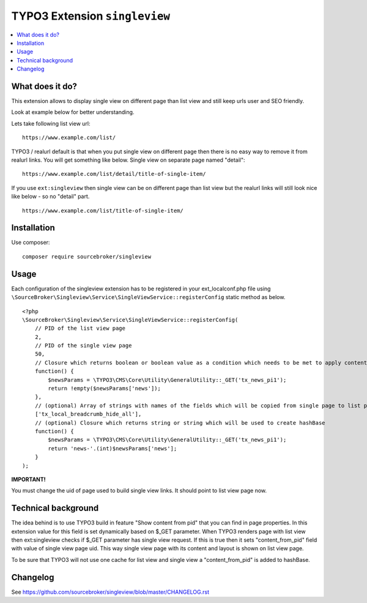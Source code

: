 TYPO3 Extension ``singleview``
#############################

  .. image:: https://styleci.io/repos/115010338/shield?branch=master
    :target: https://styleci.io/repos/115010338

  .. image:: https://poser.pugx.org/sourcebroker/singleview/v/stable
    :target: https://packagist.org/packages/sourcebroker/singleview

  .. image:: https://poser.pugx.org/sourcebroker/singleview/license
    :target: https://packagist.org/packages/sourcebroker/singleview

.. contents:: :local:


What does it do?
****************

This extension allows to display single view on different page than list view and still keep urls user and SEO friendly.

Look at example below for better understanding.

Lets take following list view url:

::

  https://www.example.com/list/

TYPO3 / realurl default is that when you put single view on different page then there is no easy way to remove it from
realurl links. You will get something like below. Single view on separate page named "detail":

::

  https://www.example.com/list/detail/title-of-single-item/

If you use ``ext:singleview`` then single view can be on different page than list view but the realurl links will still
look nice like below - so no "detail" part.

::

  https://www.example.com/list/title-of-single-item/


Installation
************

Use composer:

::

  composer require sourcebroker/singleview

Usage
*****

Each configuration of the singleview extension has to be registered in your ext_localconf.php file using
``\SourceBroker\Singleview\Service\SingleViewService::registerConfig`` static method as below.

::

    <?php
    \SourceBroker\Singleview\Service\SingleViewService::registerConfig(
        // PID of the list view page
        2, 
        // PID of the single view page
        50,
        // Closure which returns boolean or boolean value as a condition which needs to be met to apply content_from_pid replacement
        function() {
            $newsParams = \TYPO3\CMS\Core\Utility\GeneralUtility::_GET('tx_news_pi1');
            return !empty($newsParams['news']);
        },
        // (optional) Array of strings with names of the fields which will be copied from single page to list page
        ['tx_local_breadcrumb_hide_all'],
        // (optional) Closure which returns string or string which will be used to create hashBase
        function() {
            $newsParams = \TYPO3\CMS\Core\Utility\GeneralUtility::_GET('tx_news_pi1');
            return 'news-'.(int)$newsParams['news'];
        }
    );


**IMPORTANT!**

You must change the uid of page used to build single view links. It should point to list view page now.


Technical background
********************

The idea behind is to use TYPO3 build in feature "Show content from pid" that you can find in page properties. In this
extension value for this field is set dynamically based on $_GET parameter. When TYPO3 renders page with list view
then ext:singleview checks if $_GET parameter has single view request. If this is true then it sets "content_from_pid"
field with value of single view page uid. This way single view page with its content and layout is shown on list view
page.

To be sure that TYPO3 will not use one cache for list view and single view a "content_from_pid" is added to hashBase.


Changelog
*********

See https://github.com/sourcebroker/singleview/blob/master/CHANGELOG.rst
